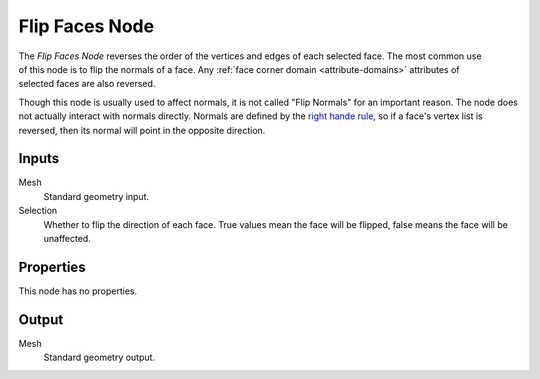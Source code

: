 .. index:: Geometry Nodes; Flip Faces
.. _bpy.types.GeometryNodeFlipFaces:

***************
Flip Faces Node
***************

.. figure:: /images/node-types_GeometryNodeFlipFaces.webp
   :align: right
   :alt: Flip Faces node.

The *Flip Faces Node* reverses the order of the vertices and edges of each selected face.
The most common use of this node is to flip the normals of a face.
Any :ref:`face corner domain <attribute-domains>` attributes of selected faces are also reversed.

Though this node is usually used to affect normals, it is not called "Flip Normals" for an important reason.
The node does not actually interact with normals directly. Normals are defined by the
`right hande rule <https://en.wikipedia.org/wiki/Right-hand_rule#Curve_orientation_and_normal_vectors>`__,
so if a face's vertex list is reversed, then its normal will point in the opposite direction.


Inputs
======

Mesh
   Standard geometry input.

Selection
   Whether to flip the direction of each face.
   True values mean the face will be flipped, false means the face will be unaffected.


Properties
==========

This node has no properties.


Output
======

Mesh
   Standard geometry output.
